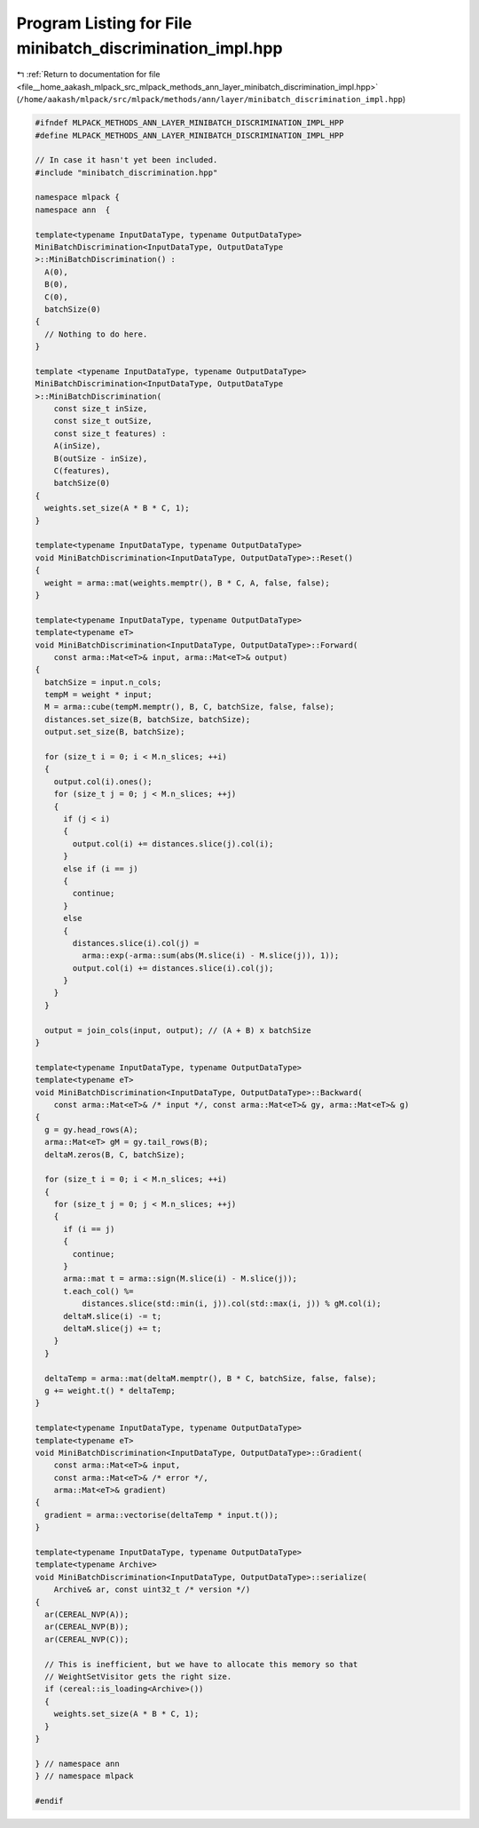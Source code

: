 
.. _program_listing_file__home_aakash_mlpack_src_mlpack_methods_ann_layer_minibatch_discrimination_impl.hpp:

Program Listing for File minibatch_discrimination_impl.hpp
==========================================================

|exhale_lsh| :ref:`Return to documentation for file <file__home_aakash_mlpack_src_mlpack_methods_ann_layer_minibatch_discrimination_impl.hpp>` (``/home/aakash/mlpack/src/mlpack/methods/ann/layer/minibatch_discrimination_impl.hpp``)

.. |exhale_lsh| unicode:: U+021B0 .. UPWARDS ARROW WITH TIP LEFTWARDS

.. code-block:: cpp

   
   #ifndef MLPACK_METHODS_ANN_LAYER_MINIBATCH_DISCRIMINATION_IMPL_HPP
   #define MLPACK_METHODS_ANN_LAYER_MINIBATCH_DISCRIMINATION_IMPL_HPP
   
   // In case it hasn't yet been included.
   #include "minibatch_discrimination.hpp"
   
   namespace mlpack {
   namespace ann  {
   
   template<typename InputDataType, typename OutputDataType>
   MiniBatchDiscrimination<InputDataType, OutputDataType
   >::MiniBatchDiscrimination() :
     A(0),
     B(0),
     C(0),
     batchSize(0)
   {
     // Nothing to do here.
   }
   
   template <typename InputDataType, typename OutputDataType>
   MiniBatchDiscrimination<InputDataType, OutputDataType
   >::MiniBatchDiscrimination(
       const size_t inSize,
       const size_t outSize,
       const size_t features) :
       A(inSize),
       B(outSize - inSize),
       C(features),
       batchSize(0)
   {
     weights.set_size(A * B * C, 1);
   }
   
   template<typename InputDataType, typename OutputDataType>
   void MiniBatchDiscrimination<InputDataType, OutputDataType>::Reset()
   {
     weight = arma::mat(weights.memptr(), B * C, A, false, false);
   }
   
   template<typename InputDataType, typename OutputDataType>
   template<typename eT>
   void MiniBatchDiscrimination<InputDataType, OutputDataType>::Forward(
       const arma::Mat<eT>& input, arma::Mat<eT>& output)
   {
     batchSize = input.n_cols;
     tempM = weight * input;
     M = arma::cube(tempM.memptr(), B, C, batchSize, false, false);
     distances.set_size(B, batchSize, batchSize);
     output.set_size(B, batchSize);
   
     for (size_t i = 0; i < M.n_slices; ++i)
     {
       output.col(i).ones();
       for (size_t j = 0; j < M.n_slices; ++j)
       {
         if (j < i)
         {
           output.col(i) += distances.slice(j).col(i);
         }
         else if (i == j)
         {
           continue;
         }
         else
         {
           distances.slice(i).col(j) =
             arma::exp(-arma::sum(abs(M.slice(i) - M.slice(j)), 1));
           output.col(i) += distances.slice(i).col(j);
         }
       }
     }
   
     output = join_cols(input, output); // (A + B) x batchSize
   }
   
   template<typename InputDataType, typename OutputDataType>
   template<typename eT>
   void MiniBatchDiscrimination<InputDataType, OutputDataType>::Backward(
       const arma::Mat<eT>& /* input */, const arma::Mat<eT>& gy, arma::Mat<eT>& g)
   {
     g = gy.head_rows(A);
     arma::Mat<eT> gM = gy.tail_rows(B);
     deltaM.zeros(B, C, batchSize);
   
     for (size_t i = 0; i < M.n_slices; ++i)
     {
       for (size_t j = 0; j < M.n_slices; ++j)
       {
         if (i == j)
         {
           continue;
         }
         arma::mat t = arma::sign(M.slice(i) - M.slice(j));
         t.each_col() %=
             distances.slice(std::min(i, j)).col(std::max(i, j)) % gM.col(i);
         deltaM.slice(i) -= t;
         deltaM.slice(j) += t;
       }
     }
   
     deltaTemp = arma::mat(deltaM.memptr(), B * C, batchSize, false, false);
     g += weight.t() * deltaTemp;
   }
   
   template<typename InputDataType, typename OutputDataType>
   template<typename eT>
   void MiniBatchDiscrimination<InputDataType, OutputDataType>::Gradient(
       const arma::Mat<eT>& input,
       const arma::Mat<eT>& /* error */,
       arma::Mat<eT>& gradient)
   {
     gradient = arma::vectorise(deltaTemp * input.t());
   }
   
   template<typename InputDataType, typename OutputDataType>
   template<typename Archive>
   void MiniBatchDiscrimination<InputDataType, OutputDataType>::serialize(
       Archive& ar, const uint32_t /* version */)
   {
     ar(CEREAL_NVP(A));
     ar(CEREAL_NVP(B));
     ar(CEREAL_NVP(C));
   
     // This is inefficient, but we have to allocate this memory so that
     // WeightSetVisitor gets the right size.
     if (cereal::is_loading<Archive>())
     {
       weights.set_size(A * B * C, 1);
     }
   }
   
   } // namespace ann
   } // namespace mlpack
   
   #endif
